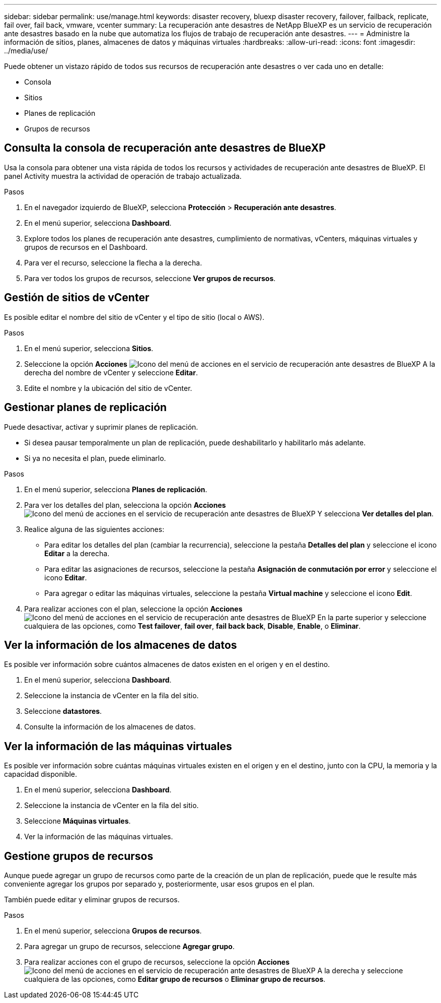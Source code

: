 ---
sidebar: sidebar 
permalink: use/manage.html 
keywords: disaster recovery, bluexp disaster recovery, failover, failback, replicate, fail over, fail back, vmware, vcenter 
summary: La recuperación ante desastres de NetApp BlueXP es un servicio de recuperación ante desastres basado en la nube que automatiza los flujos de trabajo de recuperación ante desastres. 
---
= Administre la información de sitios, planes, almacenes de datos y máquinas virtuales
:hardbreaks:
:allow-uri-read: 
:icons: font
:imagesdir: ../media/use/


[role="lead"]
Puede obtener un vistazo rápido de todos sus recursos de recuperación ante desastres o ver cada uno en detalle:

* Consola
* Sitios
* Planes de replicación
* Grupos de recursos




== Consulta la consola de recuperación ante desastres de BlueXP

Usa la consola para obtener una vista rápida de todos los recursos y actividades de recuperación ante desastres de BlueXP. El panel Activity muestra la actividad de operación de trabajo actualizada.

.Pasos
. En el navegador izquierdo de BlueXP, selecciona *Protección* > *Recuperación ante desastres*.
. En el menú superior, selecciona *Dashboard*.
. Explore todos los planes de recuperación ante desastres, cumplimiento de normativas, vCenters, máquinas virtuales y grupos de recursos en el Dashboard.
. Para ver el recurso, seleccione la flecha a la derecha.
. Para ver todos los grupos de recursos, seleccione *Ver grupos de recursos*.




== Gestión de sitios de vCenter

Es posible editar el nombre del sitio de vCenter y el tipo de sitio (local o AWS).

.Pasos
. En el menú superior, selecciona *Sitios*.
. Seleccione la opción *Acciones* image:../use/icon-horizontal-dots.png["Icono del menú de acciones en el servicio de recuperación ante desastres de BlueXP"]  A la derecha del nombre de vCenter y seleccione *Editar*.
. Edite el nombre y la ubicación del sitio de vCenter.




== Gestionar planes de replicación

Puede desactivar, activar y suprimir planes de replicación.

* Si desea pausar temporalmente un plan de replicación, puede deshabilitarlo y habilitarlo más adelante.
* Si ya no necesita el plan, puede eliminarlo.


.Pasos
. En el menú superior, selecciona *Planes de replicación*.
. Para ver los detalles del plan, selecciona la opción *Acciones* image:../use/icon-horizontal-dots.png["Icono del menú de acciones en el servicio de recuperación ante desastres de BlueXP"] Y selecciona *Ver detalles del plan*.
. Realice alguna de las siguientes acciones:
+
** Para editar los detalles del plan (cambiar la recurrencia), seleccione la pestaña *Detalles del plan* y seleccione el icono *Editar* a la derecha.
** Para editar las asignaciones de recursos, seleccione la pestaña *Asignación de conmutación por error* y seleccione el icono *Editar*.
** Para agregar o editar las máquinas virtuales, seleccione la pestaña *Virtual machine* y seleccione el icono *Edit*.


. Para realizar acciones con el plan, seleccione la opción *Acciones* image:../use/icon-horizontal-dots.png["Icono del menú de acciones en el servicio de recuperación ante desastres de BlueXP"]  En la parte superior y seleccione cualquiera de las opciones, como *Test failover*, *fail over*, *fail back back*, *Disable*, *Enable*, o *Eliminar*.




== Ver la información de los almacenes de datos

Es posible ver información sobre cuántos almacenes de datos existen en el origen y en el destino.

. En el menú superior, selecciona *Dashboard*.
. Seleccione la instancia de vCenter en la fila del sitio.
. Seleccione *datastores*.
. Consulte la información de los almacenes de datos.




== Ver la información de las máquinas virtuales

Es posible ver información sobre cuántas máquinas virtuales existen en el origen y en el destino, junto con la CPU, la memoria y la capacidad disponible.

. En el menú superior, selecciona *Dashboard*.
. Seleccione la instancia de vCenter en la fila del sitio.
. Seleccione *Máquinas virtuales*.
. Ver la información de las máquinas virtuales.




== Gestione grupos de recursos

Aunque puede agregar un grupo de recursos como parte de la creación de un plan de replicación, puede que le resulte más conveniente agregar los grupos por separado y, posteriormente, usar esos grupos en el plan.

También puede editar y eliminar grupos de recursos.

.Pasos
. En el menú superior, selecciona *Grupos de recursos*.
. Para agregar un grupo de recursos, seleccione *Agregar grupo*.
. Para realizar acciones con el grupo de recursos, seleccione la opción *Acciones* image:../use/icon-horizontal-dots.png["Icono del menú de acciones en el servicio de recuperación ante desastres de BlueXP"]  A la derecha y seleccione cualquiera de las opciones, como *Editar grupo de recursos* o *Eliminar grupo de recursos*.

